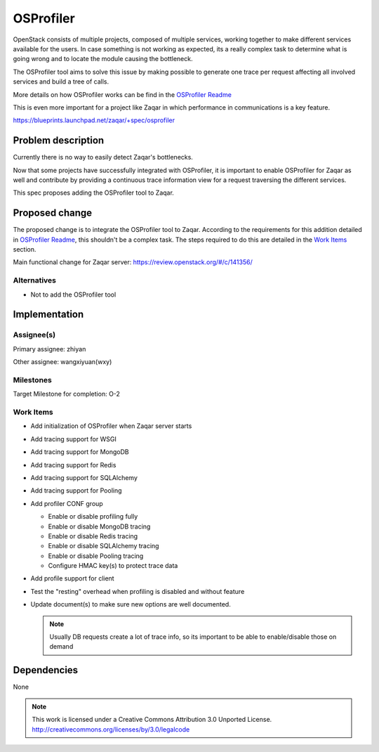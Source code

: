 ..
  This template should be in ReSTructured text. The filename in the
  git repository should match the launchpad URL, for example a URL of
  https://blueprints.launchpad.net/zaqar/+spec/awesome-thing should be
  named awesome-thing.rst.

  Please do not delete any of the sections in this template.  If you
  have nothing to say for a whole section, just write: None

  For help with syntax, see http://www.sphinx-doc.org/en/stable/rest.html To test
  out your formatting, see http://www.tele3.cz/jbar/rest/rest.html

==========
OSProfiler
==========

OpenStack consists of multiple projects, composed of multiple services,
working together to make different services available for the users.
In case something is not working as expected, its a really complex task
to determine what is going wrong and to locate the module causing the
bottleneck.

The OSProfiler tool aims to solve this issue by making possible to generate
one trace per request affecting all involved services and build a tree of
calls.

More details on how OSProfiler works can be find in the
`OSProfiler Readme <https://github.com/openstack/osprofiler/blob/master/README.rst>`_

This is even more important for a project like Zaqar in which performance
in communications is a key feature.

https://blueprints.launchpad.net/zaqar/+spec/osprofiler

Problem description
===================

Currently there is no way to easily detect Zaqar's bottlenecks.

Now that some projects have successfully integrated with OSProfiler,
it is important to enable OSProfiler for Zaqar as well and contribute
by providing a continuous trace information view for a request traversing
the different services.

This spec proposes adding the OSProfiler tool to Zaqar.

Proposed change
===============

The proposed change is to integrate the OSProfiler tool to Zaqar.
According to the requirements for this addition detailed in
`OSProfiler Readme <https://github.com/openstack/osprofiler/blob/master/README.rst>`_,
this shouldn't be a complex task. The steps required to do this are detailed
in the `Work Items`_ section.

Main functional change for Zaqar server:
https://review.openstack.org/#/c/141356/

Alternatives
------------

- Not to add the OSProfiler tool

Implementation
==============

Assignee(s)
-----------

Primary assignee: zhiyan

Other assignee: wangxiyuan(wxy)

Milestones
----------

Target Milestone for completion: O-2

Work Items
----------

* Add initialization of OSProfiler when Zaqar server starts

* Add tracing support for WSGI

* Add tracing support for MongoDB

* Add tracing support for Redis

* Add tracing support for SQLAlchemy

* Add tracing support for Pooling

* Add profiler CONF group

  * Enable or disable profiling fully

  * Enable or disable MongoDB tracing

  * Enable or disable Redis tracing

  * Enable or disable SQLAlchemy tracing

  * Enable or disable Pooling tracing

  * Configure HMAC key(s) to protect trace data

* Add profile support for client

* Test the "resting" overhead when profiling is disabled and without feature

* Update document(s) to make sure new options are well documented.

  .. note::

    Usually DB requests create a lot of trace info, so its important to
    be able to enable/disable those on demand

Dependencies
============

None

.. note::

  This work is licensed under a Creative Commons Attribution 3.0
  Unported License.
  http://creativecommons.org/licenses/by/3.0/legalcode

